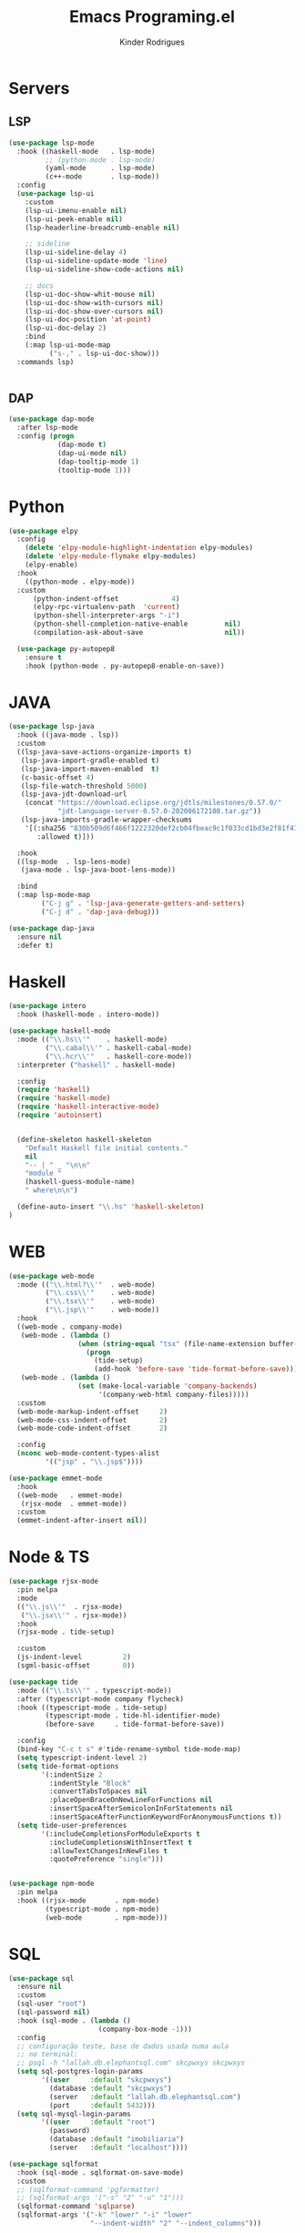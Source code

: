 #+title: Emacs Programing.el
#+author: Kinder Rodrigues
#+startup: overview
#+property: header-args :comments yes :results silent :tangle "../init-files-c/languages.el"
#+reveal_theme: night

* Servers
** LSP
#+begin_src emacs-lisp
(use-package lsp-mode
  :hook ((haskell-mode   . lsp-mode)
         ;; (python-mode . lsp-mode)
         (yaml-mode      . lsp-mode)
         (c++-mode       . lsp-mode))
  :config
  (use-package lsp-ui
    :custom
    (lsp-ui-imenu-enable nil)
    (lsp-ui-peek-enable nil)
    (lsp-headerline-breadcrumb-enable nil)

    ;; sideline
    (lsp-ui-sideline-delay 4)
    (lsp-ui-sideline-update-mode 'line)
    (lsp-ui-sideline-show-code-actions nil)

    ;; docs
    (lsp-ui-doc-show-whit-mouse nil)
    (lsp-ui-doc-show-with-cursors nil)
    (lsp-ui-doc-show-over-cursors nil)
    (lsp-ui-doc-position 'at-point)
    (lsp-ui-doc-delay 2)
    :bind
    (:map lsp-ui-mode-map
          ("s-," . lsp-ui-doc-show)))
  :commands lsp)


#+end_src

** DAP
#+begin_src emacs-lisp
(use-package dap-mode
  :after lsp-mode
  :config (progn
            (dap-mode t)
            (dap-ui-mode nil)
            (dap-tooltip-mode 1)
            (tooltip-mode 1)))

#+end_src

* Python
#+begin_src emacs-lisp
(use-package elpy
  :config
    (delete 'elpy-module-highlight-indentation elpy-modules)
    (delete 'elpy-module-flymake elpy-modules)
    (elpy-enable)
  :hook
    ((python-mode . elpy-mode))
  :custom
      (python-indent-offset             4)
      (elpy-rpc-virtualenv-path  'current)
      (python-shell-interpreter-args "-i")
      (python-shell-completion-native-enable         nil)
      (compilation-ask-about-save                    nil))

  (use-package py-autopep8
    :ensure t
    :hook (python-mode . py-autopep8-enable-on-save))

#+end_src

* JAVA
#+begin_src emacs-lisp
(use-package lsp-java
  :hook ((java-mode . lsp))
  :custom
  ((lsp-java-save-actions-organize-imports t)
   (lsp-java-import-gradle-enabled t)
   (lsp-java-import-maven-enabled  t)
   (c-basic-offset 4)
   (lsp-file-watch-threshold 5000)
   (lsp-java-jdt-download-url
    (concat "https://download.eclipse.org/jdtls/milestones/0.57.0/"
            "jdt-language-server-0.57.0-202006172108.tar.gz"))
   (lsp-java-imports-gradle-wrapper-checksums
    '[(:sha256 "830b509d6f466f1222320def2cb04fbeac9c1f033cd1bd3e2f81f4188cea175c"
       :allowed t)]))

  :hook
  ((lsp-mode  . lsp-lens-mode)
   (java-mode . lsp-java-boot-lens-mode))

  :bind
  (:map lsp-mode-map
        ("C-j g" . 'lsp-java-generate-getters-and-setters)
        ("C-j d" . 'dap-java-debug)))

(use-package dap-java
  :ensure nil
  :defer t)

#+end_src

* Haskell
#+begin_src emacs-lisp :tangle no
(use-package intero
  :hook (haskell-mode . intero-mode))

(use-package haskell-mode
  :mode (("\\.hs\\'"    . haskell-mode)
         ("\\.cabal\\'" . haskell-cabal-mode)
         ("\\.hcr\\'"   . haskell-core-mode))
  :interpreter ("haskell" . haskell-mode)

  :config
  (require 'haskell)
  (require 'haskell-mode)
  (require 'haskell-interactive-mode)
  (require 'autoinsert)


  (define-skeleton haskell-skeleton
    "Default Haskell file initial contents."
    nil
    "-- | " _ "\n\n"
    "module "
    (haskell-guess-module-name)
    " where\n\n")

  (define-auto-insert "\\.hs" 'haskell-skeleton)
)
#+end_src

* WEB
#+begin_src emacs-lisp
(use-package web-mode
  :mode (("\\.html?\\'"  . web-mode)
         ("\\.css\\'"    . web-mode)
         ("\\.tsx\\'"    . web-mode)
         ("\\.jsp\\'"    . web-mode))
  :hook
  ((web-mode . company-mode)
   (web-mode . (lambda ()
                 (when (string-equal "tsx" (file-name-extension buffer-file-name))
                   (progn
                     (tide-setup)
                     (add-hook 'before-save 'tide-format-before-save)))))
   (web-mode . (lambda ()
                 (set (make-local-variable 'company-backends)
                      '(company-web-html company-files)))))
  :custom
  (web-mode-markup-indent-offset     2)
  (web-mode-css-indent-offset        2)
  (web-mode-code-indent-offset       2)

  :config
  (nconc web-mode-content-types-alist
         '(("jsp" . "\\.jsp$"))))

(use-package emmet-mode
  :hook
  ((web-mode   . emmet-mode)
   (rjsx-mode  . emmet-mode))
  :custom
  (emmet-indent-after-insert nil))

#+end_src

* Node & TS
#+begin_src emacs-lisp
(use-package rjsx-mode
  :pin melpa
  :mode
  (("\\.js\\'"  . rjsx-mode)
   ("\\.jsx\\'" . rjsx-mode))
  :hook
  (rjsx-mode . tide-setup)

  :custom
  (js-indent-level          2)
  (sgml-basic-offset        0))

(use-package tide
  :mode (("\\.ts\\'" . typescript-mode))
  :after (typescript-mode company flycheck)
  :hook ((typescript-mode . tide-setup)
         (typescript-mode . tide-hl-identifier-mode)
         (before-save     . tide-format-before-save))

  :config
  (bind-key "C-c t s" #'tide-rename-symbol tide-mode-map)
  (setq typescript-indent-level 2)
  (setq tide-format-options
        '(:indentSize 2
          :indentStyle "Block"
          :convertTabsToSpaces nil
          :placeOpenBraceOnNewLineForFunctions nil
          :insertSpaceAfterSemicolonInForStatements nil
          :insertSpaceAfterFunctionKeywordForAnonymousFunctions t))
  (setq tide-user-preferences
        '(:includeCompletionsForModuleExports t
          :includeCompletionsWithInsertText t
          :allowTextChangesInNewFiles t
          :quotePreference "single")))


(use-package npm-mode
  :pin melpa
  :hook ((rjsx-mode       . npm-mode)
         (typescript-mode . npm-mode)
         (web-mode        . npm-mode)))

#+end_src

* SQL
#+begin_src emacs-lisp
(use-package sql
  :ensure nil
  :custom
  (sql-user "root")
  (sql-password nil)
  :hook (sql-mode . (lambda ()
                      (company-box-mode -1)))
  :config
  ;; configuração teste, base de dados usada numa aula
  ;; no terminal:
  ;; psql -h "lallah.db.elephantsql.com" skcpwxys skcpwxys
  (setq sql-postgres-login-params
        '((user     :default "skcpwxys")
          (database :default "skcpwxys")
          (server   :default "lallah.db.elephantsql.com")
          (port     :default 5432)))
  (setq sql-mysql-login-params
        '((user     :default "root")
          (password)
          (database :default "imobiliaria")
          (server   :default "localhost"))))

(use-package sqlformat
  :hook (sql-mode . sqlformat-on-save-mode)
  :custom
  ;; (sqlformat-command 'pgformatter)
  ;; (sqlformat-args '("-s" "2" "-u" "1")))
  (sqlformat-command 'sqlparse)
  (sqlformat-args '("-k" "lower" "-i" "lower"
                    "--indent-width" "2" "--indent_columns")))

#+end_src

* LaTeX
#+begin_src emacs-lisp
(defun TeX-highlight-region (beg end)
  "Insert highlight macro at BEG of region and closing bracket at END."
  (interactive
   (if mark-active
       (list (region-beginning) (region-end))))
  (when (and beg end)
    (save-excursion
      (let ((hl-beg "\\hl{")
            (hl-end "}"))
        (goto-char end)
        (insert hl-end)
        (goto-char beg)
        (insert hl-beg)))
    (goto-char (+ 6 end))))
#+end_src
#+begin_src emacs-lisp
(use-package auctex
  :mode ("\\.tex\\'" . LaTeX-mode)

  :hook
  (TeX-mode  . TeX-fold-mode)
  (TeX-mode  . prettify-symbols-mode)
  (TeX-mode  . auto-fill-mode)

  :init
  (add-hook 'TeX-after-compilation-finished-functions
            #'TeX-revert-document-buffer)

  :custom
  (TeX-save-query          nil)
  (TeX-auto-save             t)
  (TeX-parse-self            t)
  (TeX-master              nil)
  (TeX-PDF-mode              t)
  (TeX-engine          'luatex)

  (LaTeX-default-style 'abntex2)

  (TeX-view-program-selection '((output-pdf "PDF Tools")))
  (TeX-view-program-list      '(("PDF Tools" TeX-pdf-tools-sync-view)))
  (TeX-source-correlate-start-server t)

  :bind
  (:map TeX-mode-map
        ("s-a"   . TeX-command-run-all)
        ("s-e"   . LaTeX-environment)
        ("s-p"   . LaTeX-section)
        ("s-h"   . TeX-highlight-region)))
#+end_src
*** verificar confs auctex
*** verificar integração com bibLatex

* R
#+begin_src emacs-lisp
(use-package ess
  :disabled
  :init (require 'ess-site)
  :mode (("\\.r\\'" . r-mode))

  :config
  (ess-set-style 'RStudio)

  :custom
  (ess-ask-for-ess-directory nil) ;; start R on default folder
  (ess-local-process-name "R")

  :bind-keymap ("C-r" . ess-mode-map)
  :bind
  (:map ess-r-mode-map
        ("C-r r" . R)
        ("_" . ess-insert-assign)
   :map inferior-ess-r-mode-map
        ("_" . ess-insert-assign))
  :hook
  (((ess-mode)  . #'(lambda ()
                    (flymake-mode-off)
                    (flycheck-mode 1)))))
#+end_src

* SLIME
#+name: quicklisp shortcuts
#+begin_src emacs-lisp :tangle no
(defslime-repl-shortcut slime-repl-quicklisp ("ql" "quicklisp")
  (:handler (lambda (system)
              (interactive "sSystem: ")
              (slime-eval-async `(ql:quickload ,system)
                (lambda (sys)
                  (message "Quickloaded %s" (first sys))))))
  (:one-liner "Quickload a system."))
(defslime-repl-shortcut slime-repl-load-system ("load")
  (:handler (lambda (system)
              (interactive "sSystem: ")
              (setq system (downcase system))
              (slime-eval-async `(asdf:load-system ,system)
                (lambda (sys)
                  (message "ASDF loaded %s" (first sys))))))
  (:one-liner "ASDF loaded a system."))
(defslime-repl-shortcut slime-repl-test-system ("test")
  (:handler (lambda (system)
              (interactive "sSystem: ")
              (setq system (downcase system))
              (slime-eval-async `(ql:quickload ,system)
                (lambda (sys)
                  (message "ASDF loaded %s" sys)
                  (slime-eval-async `(asdf:test-system ,@sys)
                    (lambda (sys)
                      (message "ASDF tested %s" (first sys))))))))
  (:one-liner "ASDF tested a system."))
(defslime-repl-shortcut slime-repl-set-system ("system")
  (:handler (lambda (system)
              (interactive "sSystem: ")
              (slime-eval-async `(ql:quickload ,system)
                (lambda (sys)
                  (message "Quickloaded %s" sys)
                  (let ((directory (slime-eval `(cl:namestring (asdf:system-source-directory ,@sys)))))
                    (slime-set-default-directory directory))))))
  (:one-liner "Quickload a system and move to the root directory."))
(defslime-repl-shortcut slime-repl-register-local-projects ("register")
  (:handler (lambda ()
              (interactive)
              (slime-eval-async `(ql:register-local-projects)
                (lambda (sys)
                  (message "Registered local projects.")))))
  (:one-liner "Call ql:register-local-projects."))
#+end_src
#+begin_src emacs-lisp :noweb yes
(use-package slime
  :config
  (load (expand-file-name "~/quicklisp/slime-helper.el"))
  (setq slime-contribs
        '(slime-repl slime-autodoc slime-banner slime-repl-ansi-color))
  (require 'slime-autoloads)
  (unbind-key "M-n" 'slime-mode-indirect-map)

  (use-package slime-repl
    :ensure nil
    :bind (:map slime-repl-mode-map
                ("M-l"      . slime-repl-clear-buffer)
                ("M-k"      . slime-interrupt)
                ("M-r"      . slime-restart-inferior-lisp)
                ("s-<left>" . slime-repl-bol))
    :config
    <<quicklisp shortcuts>>
    )

  (use-package slime-autodoc
    :ensure nil)

  :bind
  (:map slime-mode-map
        ("s-l"     . slime)
        ("s-."     . completion-at-point)
        ("C-c C-z" . slime-call-defun)
        ("C-c C-f" . slime-compile-and-load-file)))

#+end_src

* Markup
#+begin_src emacs-lisp
(use-package htmlize
  :disabled t)

(use-package plantuml-mode
  :disabled
  :custom
  (plantuml-jar-path "~/.plantuml/plantuml.jar")
  (plantuml-default-exec-mode 'jar)
  (plantuml-indent-level 2))

;; print code
(use-package carbon-now-sh
  :disabled t
  :bind ("M-c" . 'carbon-now-sh))

#+end_src
#+begin_src emacs-lisp
(use-package yaml-mode
  :ensure t)
#+end_src

* Package Info
#+begin_src emacs-lisp
  (provide 'languages)
#+end_src
